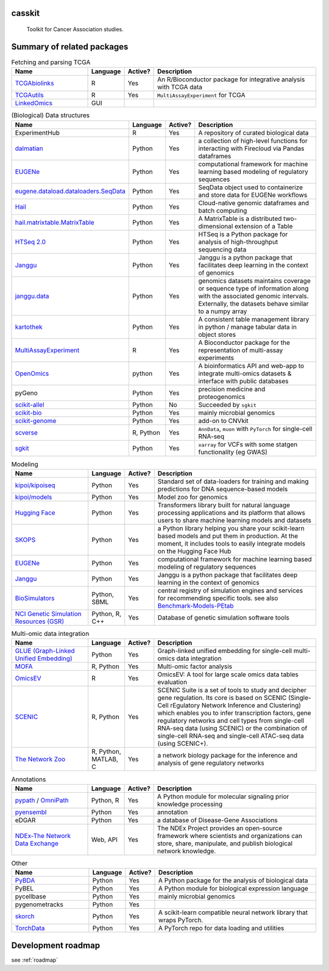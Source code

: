 .. These are examples of badges you might want to add to your README:
   please update the URLs accordingly

    .. image:: https://api.cirrus-ci.com/github/<USER>/casskit.svg?branch=main
        :alt: Built Status
        :target: https://cirrus-ci.com/github/<USER>/casskit
    .. image:: https://readthedocs.org/projects/casskit/badge/?version=latest
        :alt: ReadTheDocs
        :target: https://casskit.readthedocs.io/en/stable/
    .. image:: https://img.shields.io/coveralls/github/<USER>/casskit/main.svg
        :alt: Coveralls
        :target: https://coveralls.io/r/<USER>/casskit
    .. image:: https://img.shields.io/pypi/v/casskit.svg
        :alt: PyPI-Server
        :target: https://pypi.org/project/casskit/
    .. image:: https://img.shields.io/conda/vn/conda-forge/casskit.svg
        :alt: Conda-Forge
        :target: https://anaconda.org/conda-forge/casskit
    .. image:: https://pepy.tech/badge/casskit/month
        :alt: Monthly Downloads
        :target: https://pepy.tech/project/casskit
    .. image:: https://img.shields.io/twitter/url/http/shields.io.svg?style=social&label=Twitter
        :alt: Twitter
        :target: https://twitter.com/casskit

.. image:: https://img.shields.io/badge/-PyScaffold-005CA0?logo=pyscaffold
    :alt: Project generated with PyScaffold
    :target: https://pyscaffold.org/

.. image:: https://img.shields.io/badge/License-MIT-blue.svg
    :target: https://opensource.org/licenses/MIT

.. image:: https://img.shields.io/badge/Contributions-Welcome-brightgreen.svg?style=flat
    :target:

.. image:: https://img.shields.io/badge/Status-Pre--Alpha-red
    :alt: Status: Pre-Alpha
    :target:

.. .. image:: https://github.com/t-silvers/casskit/blob/4110e5b1441c3e51826087fadb4136f2b2fab713/docs/temp-brandmark-logo-med.png
..   :width: 800
..   :alt: casskit logo


=======
casskit
=======


    Toolkit for Cancer Association studies.


.. _pyscaffold-notes:

=========
Summary of related packages
=========


.. list-table:: Fetching and parsing TCGA
   :widths: 30 10 10 65
   :header-rows: 1

   * - Name
     - Language
     - Active?
     - Description
   * - `TCGAbiolinks`_
     - R
     - Yes
     - An R/Bioconductor package for integrative analysis with TCGA data
   * - `TCGAutils`_
     - R
     - Yes
     - ``MultiAssayExperiment`` for TCGA
   * - `LinkedOmics`_
     - GUI
     - 
     - 


.. list-table:: (Biological) Data structures
   :widths: 30 10 10 65
   :header-rows: 1

   * - Name
     - Language
     - Active?
     - Description
   * - ExperimentHub
     - R
     - Yes
     - A repository of curated biological data
   * - `dalmatian`_
     - Python
     - Yes
     - a collection of high-level functions for interacting with Firecloud via Pandas dataframes
   * - `EUGENe`_
     - Python
     - Yes
     - computational framework for machine learning based modeling of regulatory sequences
   * - `eugene.dataload.dataloaders.SeqData`_
     - Python
     - Yes
     - SeqData object used to containerize and store data for EUGENe workflows
   * - `Hail`_
     - Python
     - Yes
     - Cloud-native genomic dataframes and batch computing
   * - `hail.matrixtable.MatrixTable`_
     - Python
     - Yes
     - A MatrixTable is a distributed two-dimensional extension of a Table
   * - `HTSeq 2.0`_
     - Python
     - Yes
     - HTSeq is a Python package for analysis of high-throughput sequencing data
   * - `Janggu`_
     - Python
     - Yes
     - Janggu is a python package that facilitates deep learning in the context of genomics
   * - `janggu.data`_
     - Python
     - Yes
     - genomics datasets maintains coverage or sequence type of information along with the associated genomic intervals. Externally, the datasets behave similar to a numpy array
   * - `kartothek`_
     - Python
     - Yes
     - A consistent table management library in python / manage tabular data in object stores
   * - `MultiAssayExperiment`_
     - R
     - Yes
     - A Bioconductor package for the representation of multi-assay experiments
   * - `OpenOmics`_
     - python
     - Yes
     - A bioinformatics API and web-app to integrate multi-omics datasets & interface with public databases
   * - pyGeno
     - Python
     - Yes
     - precision medicine and proteogenomics
   * - `scikit-allel`_
     - Python
     - No
     - Succeeded by ``sgkit``
   * - `scikit-bio`_
     - Python
     - Yes
     - mainly microbial genomics
   * - `scikit-genome`_
     - Python
     - Yes
     - add-on to CNVkit
   * - `scverse`_
     - R, Python
     - Yes
     - ``AnnData``, ``muon`` with ``PyTorch`` for single-cell RNA-seq
   * - `sgkit`_
     - Python
     - Yes
     - ``xarray`` for VCFs with some statgen functionality (eg GWAS)


.. list-table:: Modeling
   :widths: 30 10 10 65
   :header-rows: 1

   * - Name
     - Language
     - Active?
     - Description
   * - `kipoi/kipoiseq`_
     - Python
     - Yes
     - Standard set of data-loaders for training and making predictions for DNA sequence-based models
   * - `kipoi/models`_
     - Python
     - Yes
     - Model zoo for genomics
   * - `Hugging Face`_
     - Python
     - Yes
     - Transformers library built for natural language processing applications and its platform that allows users to share machine learning models and datasets
   * - `SKOPS`_
     - Python
     - Yes
     - a Python library helping you share your scikit-learn based models and put them in production. At the moment, it includes tools to easily integrate models on the Hugging Face Hub
   * - `EUGENe`_
     - Python
     - Yes
     - computational framework for machine learning based modeling of regulatory sequences
   * - `Janggu`_
     - Python
     - Yes
     - Janggu is a python package that facilitates deep learning in the context of genomics
   * - `BioSimulators`_
     - Python, SBML
     - Yes
     - central registry of simulation engines and services for recommending specific tools. see also `Benchmark-Models-PEtab`_
   * - `NCI Genetic Simulation Resources (GSR)`_
     - Python, R, C++
     - Yes
     - Database of genetic simulation software tools


.. list-table:: Multi-omic data integration
   :widths: 30 10 10 65
   :header-rows: 1

   * - Name
     - Language
     - Active?
     - Description
   * - `GLUE (Graph-Linked Unified Embedding)`_
     - Python
     - Yes
     - Graph-linked unified embedding for single-cell multi-omics data integration
   * - `MOFA`_
     - R, Python
     - Yes
     - Multi-omic factor analysis
   * - `OmicsEV`_
     - R
     - Yes
     - OmicsEV: A tool for large scale omics data tables evaluation
   * - `SCENIC`_
     - R, Python
     - Yes
     - SCENIC Suite is a set of tools to study and decipher gene regulation. Its core is based on SCENIC (Single-Cell rEgulatory Network Inference and Clustering) which enables you to infer transcription factors, gene regulatory networks and cell types from single-cell RNA-seq data (using SCENIC) or the combination of single-cell RNA-seq and single-cell ATAC-seq data (using SCENIC+).
   * - `The Network Zoo`_
     - R, Python, MATLAB, C
     - Yes
     - a network biology package for the inference and analysis of gene regulatory networks


.. list-table:: Annotations
   :widths: 30 10 10 65
   :header-rows: 1

   * - Name
     - Language
     - Active?
     - Description
   * - `pypath`_ / `OmniPath`_
     - Python, R
     - Yes
     - A Python module for molecular signaling prior knowledge processing
   * - `pyensembl`_
     - Python
     - Yes
     - annotation
   * - eDGAR
     - Python
     - Yes
     - a database of Disease-Gene Associations
   * - `NDEx-The Network Data Exchange`_
     - Web, API
     - Yes
     - The NDEx Project provides an open-source framework where scientists and organizations can store, share, manipulate, and publish biological network knowledge.



.. list-table:: Other
   :widths: 30 10 10 65
   :header-rows: 1

   * - Name
     - Language
     - Active?
     - Description
   * - `PyBDA`_
     - Python
     - Yes
     - A Python package for the analysis of biological data
   * - PyBEL
     - Python
     - Yes
     - A Python module for biological expression language
   * - pycellbase
     - Python
     - Yes
     - mainly microbial genomics
   * - pygenometracks
     - Python
     - Yes
     - 
   * - `skorch`_
     - Python
     - Yes
     - A scikit-learn compatible neural network library that wraps PyTorch.
   * - `TorchData`_
     - Python
     - Yes
     - A PyTorch repo for data loading and utilities


=========
Development roadmap
=========

see :ref:`roadmap`


.. Refs
.. =====
.. _Benchmark-Models-PEtab: https://github.com/benchmarking-initiative/benchmark-models-petab
.. _BioSimulators: https://biosimulators.org
.. _dalmatian: https://github.com/getzlab/dalmatian
.. _EUGENe: https://github.com/cartercompbio/EUGENe
.. _eugene.dataload.dataloaders.SeqData: https://github.com/cartercompbio/EUGENe
.. _GLUE (Graph-Linked Unified Embedding): https://github.com/gao-lab/GLUE
.. _Hail: https://hail.is
.. _hail.matrixtable.MatrixTable: https://hail.is/docs/0.2/overview/matrix_table.html
.. _HTSeq 2.0: https://htseq.readthedocs.io/en/master/index.html
.. _Hugging Face: https://huggingface.co
.. _Janggu: https://janggu.readthedocs.io/en/latest/readme.html
.. _janggu.data: https://janggu.readthedocs.io/en/latest/reference/janggu.data.html#main-dataset-classes
.. _kartothek: https://kartothek.readthedocs.io/en/stable/index.html
.. _kipoi/kipoiseq: https://github.com/kipoi/kipoiseq
.. _kipoi/models: https://github.com/kipoi/models
.. _LinkedOmics: http://www.linkedomics.org/login.php
.. _MOFA: https://biofam.github.io/MOFA2/
.. _MultiAssayExperiment: https://github.com/waldronlab/MultiAssayExperiment
.. _NCI Genetic Simulation Resources (GSR): https://popmodels.cancercontrol.cancer.gov/gsr/
.. _NDEx-The Network Data Exchange : https://home.ndexbio.org/index/
.. _OmicsEV: https://bzhanglab.github.io/OmicsEV/
.. _OmniPath: https://omnipathdb.org
.. _OpenOmics: https://github.com/JonnyTran/OpenOmics
.. _PyBDA: https://bmcbioinformatics.biomedcentral.com/articles/10.1186/s12859-019-3087-8
.. _pycellbase: https://pypi.org/project/pycellbase/
.. _pyensembl: https://raw.githubusercontent.com/openvax/pyensembl/0e750e50105c22666fcd43181183719876e15e6a/README.md
.. _pypath: https://github.com/saezlab/pypath
.. _scikit-allel: https://scikit-allel.readthedocs.io/en/stable/
.. _scikit-bio: http://scikit-bio.org
.. _scikit-genome: https://cnvkit.readthedocs.io/en/stable/skgenome.html
.. _SCENIC: https://scenic.aertslab.org
.. _scverse: https://scverse.org
.. _sgkit: https://pystatgen.github.io/sgkit/latest/
.. _skorch: https://github.com/skorch-dev/skorch
.. _SKOPS: https://github.com/skops-dev/skops
.. _TCGAutils: https://github.com/waldronlab/TCGAutils
.. _TCGAbiolinks: https://github.com/BioinformaticsFMRP/TCGAbiolinks
.. _The Network Zoo: netzoo.github.io
.. _TorchData: https://pytorch.org/data/main/tutorial.html
